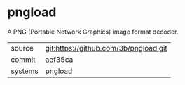* pngload

A PNG (Portable Network Graphics) image format decoder.

|---------+---------------------------------------|
| source  | git:https://github.com/3b/pngload.git |
| commit  | aef35ca                               |
| systems | pngload                               |
|---------+---------------------------------------|

